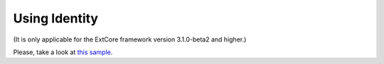 ﻿Using Identity
==============

(It is only applicable for the ExtCore framework version 3.1.0-beta2 and higher.)

Please, take a look at `this sample <https://github.com/ExtCore/ExtCore-Sample-Identity>`_.